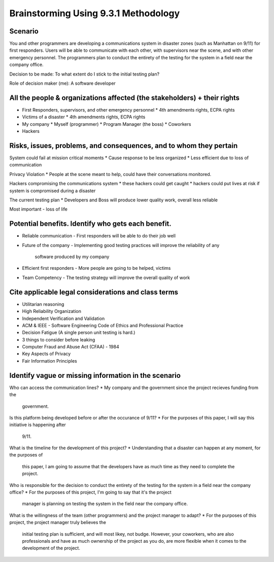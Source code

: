 Brainstorming Using 9.3.1 Methodology
=====================================

Scenario
--------
You and other programmers are developing a communications system in disaster
zones (such as Manhattan on 9/11) for first responders. Users will be able to
communicate with each other, with supervisors near the scene, and with other
emergency personnel. The programmers plan to conduct the entirety of the
testing for the system in a field near the company office.

Decision to be made: To what extent do I stick to the initial testing plan?

Role of decision maker (me): A software developer

All the people & organizations affected (the stakeholders) + their rights
-------------------------------------------------------------------------
* First Responders, supervisors, and other emergency personnel
  * 4th amendments rights, ECPA rights

* Victims of a disaster
  * 4th amendments rights, ECPA rights

* My company
  * Myself (programmer)
  * Program Manager (the boss)
  * Coworkers

* Hackers

Risks, issues, problems, and consequences, and to whom they pertain
-------------------------------------------------------------------
System could fail at mission critical moments
* Cause response to be less organized
* Less efficient due to loss of communication

Privacy Violation
* People at the scene meant to help, could have their conversations monitored.

Hackers compromising the communications system
* these hackers could get caught
* hackers could put lives at risk if system is compromised during a disaster

The current testing plan
* Developers and Boss will produce lower quality work, overall less reliable


Most important - loss of life

Potential benefits. Identify who gets each benefit.
---------------------------------------------------
* Reliable communication
  - First responders will be able to do their job well

* Future of the company
  - Implementing good testing practices will improve the reliability of any
    software produced by my company

* Efficient first responders
  - More people are going to be helped, victims

* Team Competency
  - The testing strategy will improve the overall quality of work 



Cite applicable legal considerations and class terms
----------------------------------------------------
* Utilitarian reasoning
* High Reliability Organization
* Independent Verification and Validation
* ACM & IEEE
  - Software Engineering Code of Ethics and Professional Practice
* Decision Fatigue (A single person unit testing is hard.)
* 3 things to consider before leaking
* Computer Fraud and Abuse Act (CFAA) - 1984
* Key Aspects of Privacy
* Fair Information Principles



Identify vague or missing information in the scenario
-----------------------------------------------------
Who can access the communication lines? 
* My company and the government since the project recieves funding from the
  government. 

Is this platform being developed before or after the occurance of 9/11?
* For the purposes of this paper, I will say this initiative is happening after
  9/11.

What is the timeline for the development of this project?
* Understanding that a disaster can happen at any moment, for the purposes of
  this paper, I am going to assume that the developers have as much time as they
  need to complete the project.

Who is responsible for the decision to conduct the entirety of the testing for
the system in a field near the company office?
* For the purposes of this project, I'm going to say that it's the project
  manager is planning on testing the system in the field near the company
  office.

What is the willingness of the team (other programmers) and the project manager
to adapt?
* For the purposes of this project, the project manager truly believes the
  initial testing plan is sufficient, and will most likey, not budge. However,
  your coworkers, who are also professionals and have as much ownership of the
  project as you do, are more flexible when it comes to the development of the
  project. 



